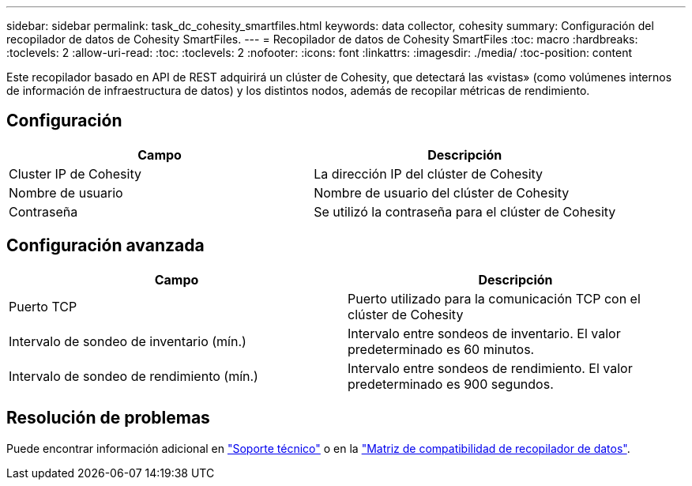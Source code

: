 ---
sidebar: sidebar 
permalink: task_dc_cohesity_smartfiles.html 
keywords: data collector, cohesity 
summary: Configuración del recopilador de datos de Cohesity SmartFiles. 
---
= Recopilador de datos de Cohesity SmartFiles
:toc: macro
:hardbreaks:
:toclevels: 2
:allow-uri-read: 
:toc: 
:toclevels: 2
:nofooter: 
:icons: font
:linkattrs: 
:imagesdir: ./media/
:toc-position: content


[role="lead"]
Este recopilador basado en API de REST adquirirá un clúster de Cohesity, que detectará las «vistas» (como volúmenes internos de información de infraestructura de datos) y los distintos nodos, además de recopilar métricas de rendimiento.



== Configuración

[cols="2*"]
|===
| Campo | Descripción 


| Cluster IP de Cohesity | La dirección IP del clúster de Cohesity 


| Nombre de usuario | Nombre de usuario del clúster de Cohesity 


| Contraseña | Se utilizó la contraseña para el clúster de Cohesity 
|===


== Configuración avanzada

[cols="2*"]
|===
| Campo | Descripción 


| Puerto TCP | Puerto utilizado para la comunicación TCP con el clúster de Cohesity 


| Intervalo de sondeo de inventario (mín.) | Intervalo entre sondeos de inventario. El valor predeterminado es 60 minutos. 


| Intervalo de sondeo de rendimiento (mín.) | Intervalo entre sondeos de rendimiento. El valor predeterminado es 900 segundos. 
|===


== Resolución de problemas

Puede encontrar información adicional en link:concept_requesting_support.html["Soporte técnico"] o en la link:reference_data_collector_support_matrix.html["Matriz de compatibilidad de recopilador de datos"].
